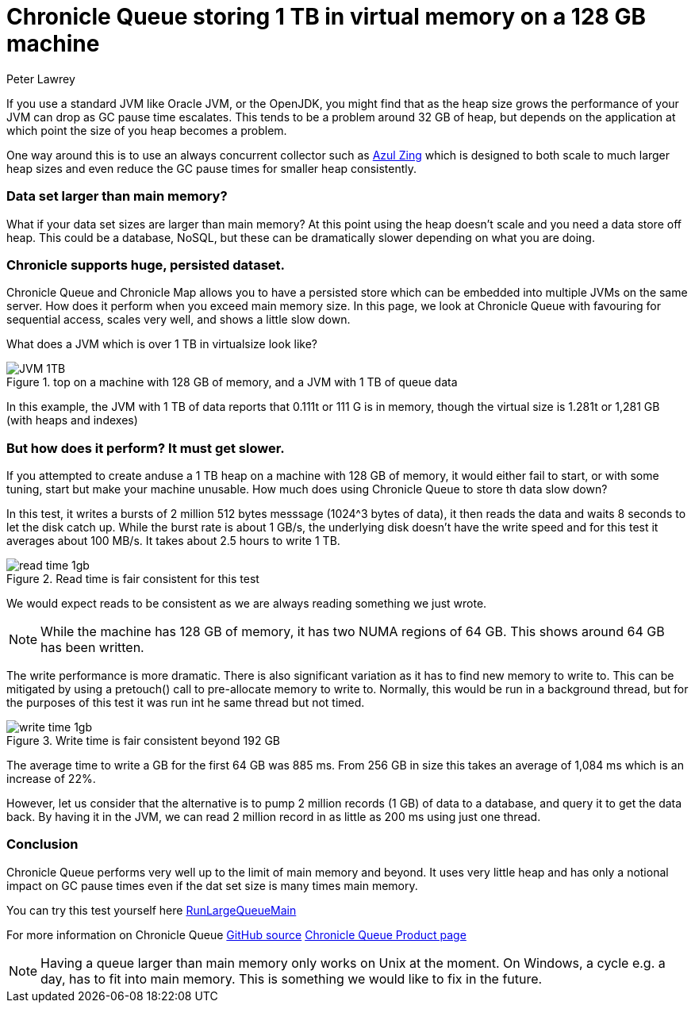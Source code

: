 = Chronicle Queue storing 1 TB in virtual memory on a 128 GB machine
Peter Lawrey

If you use a standard JVM like Oracle JVM, or the OpenJDK, you might find that as the heap size grows the performance of your JVM can drop as GC pause time escalates.  This tends to be a problem around 32 GB of heap, but depends on the application at which point the size of you heap becomes a problem.

One way around this is to use an always concurrent collector such as https://www.azul.com/products/zing/[Azul Zing] which is designed to both scale to much larger heap sizes and even reduce the GC pause times for smaller heap consistently.

=== Data set larger than main memory?

What if your data set sizes are larger than main memory?  At this point using the heap doesn't scale and you need a data store off heap. This could be a database, NoSQL, but these can be dramatically slower depending on what you are doing.

=== Chronicle supports huge, persisted dataset.

Chronicle Queue and Chronicle Map allows you to have a persisted store which can be embedded into multiple JVMs on the same server.  How does it perform when you exceed main memory size.  In this page, we look at Chronicle Queue with favouring for sequential access, scales very well, and shows a little slow down.

What does a JVM which is over 1 TB in virtualsize look like? 

.top on a machine with 128 GB of memory, and a JVM with 1 TB of queue data
image::JVM-1TB.png[]

In this example, the JVM with 1 TB of data reports that 0.111t or 111 G is in memory, though the virtual size is 1.281t or 1,281 GB (with heaps and indexes)

=== But how does it perform? It must get slower.

If you attempted to create anduse a 1 TB heap on a machine with 128 GB of memory, it would either fail to start, or with some tuning, start but make your machine unusable.  How much does using Chronicle Queue to store th data slow down?

In this test, it writes a bursts of 2 million 512 bytes messsage (1024^3 bytes of data), it then reads the data and waits 8 seconds to let the disk catch up. While the burst rate is about 1 GB/s, the underlying disk doesn't have the write speed and for this test it averages about 100 MB/s.  It takes about 2.5 hours to write 1 TB.

.Read time is fair consistent for this test
image::read-time-1gb.png[]

We would expect reads to be consistent as we are always reading something we just wrote.

NOTE: While the machine has 128 GB of memory, it has two NUMA regions of 64 GB.  This shows around 64 GB has been written.

The write performance is more dramatic.  There is also significant variation as it has to find new memory to write to.  This can be mitigated by using a pretouch() call to pre-allocate memory to write to.  Normally, this would be run in a background thread, but for the purposes of this test it was run int he same thread but not timed.

.Write time is fair consistent beyond 192 GB
image::write-time-1gb.png[]

The average time to write a GB for the first 64 GB was 885 ms.  From 256 GB in size this takes an average of 1,084 ms which is an increase of 22%.

However, let us consider that the alternative is to pump 2 million records (1 GB) of data to a database, and query it to get the data back. By having it in the JVM, we can read 2 million record in as little as 200 ms using just one thread.

=== Conclusion

Chronicle Queue performs very well up to the limit of main memory and beyond. It uses very little heap and has only a notional impact on GC pause times even if the dat set size is many times main memory.

You can try this test yourself here https://github.com/OpenHFT/Chronicle-Queue/blob/master/src/test/java/net/openhft/chronicle/queue/RunLargeQueueMain.java[RunLargeQueueMain]

For more information on Chronicle Queue https://github.com/OpenHFT/Chronicle-Queue[GitHub source] http://chronicle.software/products/chronicle-queue/[Chronicle Queue Product page]

NOTE: Having a queue larger than main memory only works on Unix at the moment. On Windows, a cycle e.g. a day, has to fit into main memory.  This is something we would like to fix in the future.

